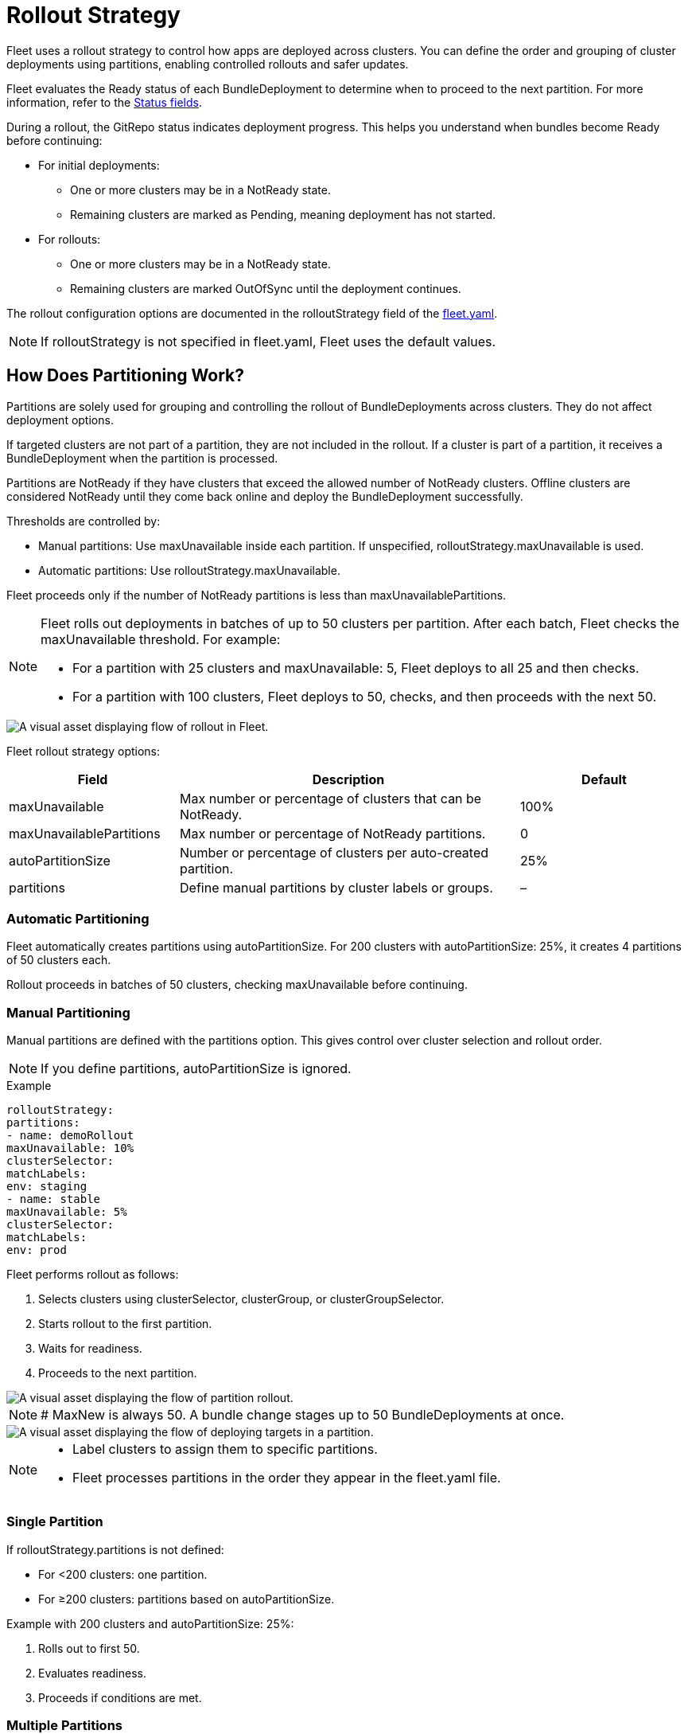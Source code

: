= Rollout Strategy

Fleet uses a rollout strategy to control how apps are deployed across clusters. You can define the order and grouping of cluster deployments using partitions, enabling controlled rollouts and safer updates.

Fleet evaluates the ++Ready++ status of each ++BundleDeployment++ to determine when to proceed to the next partition. For more information, refer to the xref:reference\ref-status-fields.adoc[Status fields].

During a rollout, the GitRepo status indicates deployment progress. This helps you understand when bundles become ++Ready++ before continuing:

* For initial deployments:
** One or more clusters may be in a ++NotReady++ state.
** Remaining clusters are marked as ++Pending++, meaning deployment has not started.
* For rollouts:
** One or more clusters may be in a ++NotReady++ state.
** Remaining clusters are marked ++OutOfSync++ until the deployment continues.

The rollout configuration options are documented in the ++rolloutStrategy++ field of the xref:reference\ref-fleet-yaml.adoc[++fleet.yaml++].

[NOTE]
====
If ++rolloutStrategy++ is not specified in ++fleet.yaml++, Fleet uses the default values.
====

== How Does Partitioning Work?

Partitions are solely used for grouping and controlling the rollout of ++BundleDeployments++ across clusters. They do not affect deployment options.

If targeted clusters are not part of a partition, they are not included in the rollout. If a cluster is part of a partition, it receives a ++BundleDeployment++ when the partition is processed.

Partitions are ++NotReady++ if they have clusters that exceed the allowed number of ++NotReady++ clusters. Offline clusters are considered ++NotReady++ until they come back online and deploy the ++BundleDeployment++ successfully.

Thresholds are controlled by:

* Manual partitions: Use ++maxUnavailable++ inside each partition. If unspecified, ++rolloutStrategy.maxUnavailable++ is used.
* Automatic partitions: Use ++rolloutStrategy.maxUnavailable++.

Fleet proceeds only if the number of ++NotReady++ partitions is less than ++maxUnavailablePartitions++.

[NOTE]
====
Fleet rolls out deployments in batches of up to 50 clusters per partition. After each batch, Fleet checks the ++maxUnavailable++ threshold. For example:

* For a partition with 25 clusters and ++maxUnavailable: 5++, Fleet deploys to all 25 and then checks.
* For a partition with 100 clusters, Fleet deploys to 50, checks, and then proceeds with the next 50.
====

image::flow-rollout-fleet.png[A visual asset displaying flow of rollout in Fleet.]

Fleet rollout strategy options:

[cols="1,2,1",options="header"]
|===
| Field | Description | Default
| maxUnavailable | Max number or percentage of clusters that can be ++NotReady++. | 100%
| maxUnavailablePartitions | Max number or percentage of ++NotReady++ partitions. | 0
| autoPartitionSize | Number or percentage of clusters per auto-created partition. | 25%
| partitions | Define manual partitions by cluster labels or groups. | –
|===

=== Automatic Partitioning

Fleet automatically creates partitions using ++autoPartitionSize++. For 200 clusters with ++autoPartitionSize: 25%++, it creates 4 partitions of 50 clusters each.

Rollout proceeds in batches of 50 clusters, checking ++maxUnavailable++ before continuing.

=== Manual Partitioning

Manual partitions are defined with the ++partitions++ option. This gives control over cluster selection and rollout order.

[NOTE]
====
If you define ++partitions++, ++autoPartitionSize++ is ignored.
====

.Example
[source,yaml]
----

rolloutStrategy:
partitions:
- name: demoRollout
maxUnavailable: 10%
clusterSelector:
matchLabels:
env: staging
- name: stable
maxUnavailable: 5%
clusterSelector:
matchLabels:
env: prod
----

Fleet performs rollout as follows:

. Selects clusters using ++clusterSelector++, ++clusterGroup++, or ++clusterGroupSelector++.
. Starts rollout to the first partition.
. Waits for readiness.
. Proceeds to the next partition.

image::deploy-targets-partition.png[A visual asset displaying the flow of partition rollout.]


[NOTE]
====
# MaxNew is always 50. A bundle change stages up to 50 ++BundleDeployments++ at once.
====

image::partition-rollout-flow.png[A visual asset displaying the flow of deploying targets in a partition.]

[NOTE]
====
* Label clusters to assign them to specific partitions.
* Fleet processes partitions in the order they appear in the ++fleet.yaml++ file.
====

=== Single Partition

If ++rolloutStrategy.partitions++ is not defined:

* For <200 clusters: one partition.
* For ≥200 clusters: partitions based on ++autoPartitionSize++.

Example with 200 clusters and ++autoPartitionSize: 25%++:

. Rolls out to first 50.
. Evaluates readiness.
. Proceeds if conditions are met.

=== Multiple Partitions

If multiple partitions are defined, Fleet uses ++maxUnavailablePartitions++ to control rollout.

Rollout pauses if the number of ++NotReady++ partitions exceeds ++maxUnavailablePartitions++.

== Preventing Image Pull Storms

Each cluster pulls images during rollout. Hundreds of clusters pulling simultaneously can overload registries.

Use:

* ++autoPartitionSize++
* ++partitions++
* ++maxUnavailable++

Fleet uses readiness checks to control rollout pace.

.Example with 200 clusters (5 partitions of 40):

* ++maxUnavailablePartitions++: 0
* ++maxUnavailable++: 10%

Rollout proceeds:

. Deploys to 40 clusters.
. Checks readiness.
. If ≤4 clusters are ++NotReady++, proceed.
. Else, pause until condition is met.

Reduce cluster count per partition to slow rollout further.

== Use Cases and Behavior

If clusters don’t divide evenly, Fleet rounds down partition sizes.

Example: 230 clusters with ++autoPartitionSize: 25%++

* Four partitions of 57 clusters
* One partition of 2 clusters

=== Scenario: 50 Clusters

[source,yaml]
----
rolloutStrategy:
maxUnavailable: 10%
----

* One partition with all 50 clusters.
* All deployed at once, then readiness is evaluated.

image::deploy-50Clusters.png[50 clusters scenario]

=== Scenario: 100 Clusters

[source,yaml]
----
rolloutStrategy:
maxUnavailable: 10%
----

* One partition with all 100 clusters.
* Fleet deploys to 50, then evaluates readiness.
* Waits if 10 or more clusters are ++NotReady++.

=== Scenario: 200 Clusters (Auto)

[source,yaml]
----
rolloutStrategy:
maxUnavailablePartitions: 1
autoPartitionSize: 10%
----

* 10 partitions of 20 clusters.
* Fleet waits if 2 or more partitions are ++NotReady++.

=== Scenario: 200 Clusters (Manual)

[source,yaml]
----
rolloutStrategy:
maxUnavailable: 0
maxUnavailablePartitions: 0
partitions:
- name: demoRollout
clusterSelector:
matchLabels:
stage: demoRollout
- name: stable
clusterSelector:
matchLabels:
stage: stable
----

* Fleet rolls out to ++demoRollout++.
* Waits for readiness before moving to ++stable++.

image::partition-fleet-rollout.png[Manual partitions scenario]

== Rollout Strategy Defaults

Defaults:

* ++maxUnavailable++: 100%
* ++maxUnavailablePartitions++: 0

With 200 clusters and default config:

* Four partitions of 50 clusters
* All considered ++Ready++ immediately

Fleet recommends:

* Set ++maxUnavailable++: 10%
* Set ++maxUnavailablePartitions++: 0 or more

This ensures:

* Readiness checks before proceeding
* Paused rollout if too many partitions are ++NotReady++
